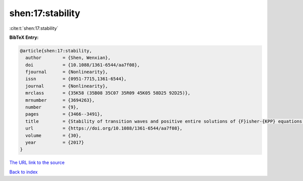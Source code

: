 shen:17:stability
=================

:cite:t:`shen:17:stability`

**BibTeX Entry:**

.. code-block:: bibtex

   @article{shen:17:stability,
     author        = {Shen, Wenxian},
     doi           = {10.1088/1361-6544/aa7f08},
     fjournal      = {Nonlinearity},
     issn          = {0951-7715,1361-6544},
     journal       = {Nonlinearity},
     mrclass       = {35K58 (35B08 35C07 35R09 45K05 58D25 92D25)},
     mrnumber      = {3694263},
     number        = {9},
     pages         = {3466--3491},
     title         = {Stability of transition waves and positive entire solutions of {F}isher-{KPP} equations with time and space dependence},
     url           = {https://doi.org/10.1088/1361-6544/aa7f08},
     volume        = {30},
     year          = {2017}
   }

`The URL link to the source <https://doi.org/10.1088/1361-6544/aa7f08>`__


`Back to index <../By-Cite-Keys.html>`__
